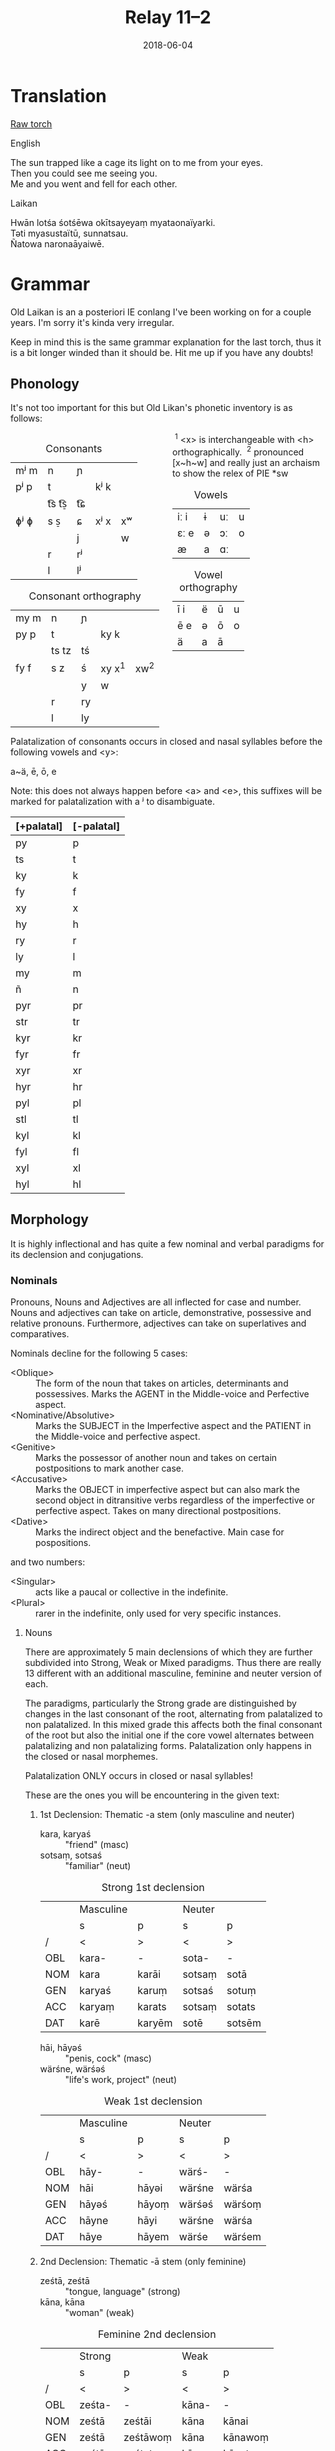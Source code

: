 #+Title: Relay 11–2
#+Date: 2018-06-04
#+HTML_LINK_UP: index.html
#+HTML_LINK_HOME: ../index.html
#+HTML_HEAD_EXTRA: <link rel="stylesheet" href="../../global/Default.css"/>
#+HTML_HEAD_EXTRA: <link rel="stylesheet" href="../../global/org.css"/>
#+HTML_HEAD_EXTRA: <link rel="stylesheet" href="../relay.css"/>
#+OPTIONS: title:nil

* Translation
#+BEGIN_short-relay
#+BEGIN_detail-link
[[file:03a-RELAY_11_TORCH_FOR_BBBBBB.txt][Raw torch]]
#+END_detail-link

#+HTML: <div class="natlang-name"><p>English</p></div>
#+BEGIN_natlang-text
#+BEGIN_VERSE
The sun trapped like a cage its light on to me from your eyes.
Then you could see me seeing you.
Me and you went and fell for each other.
#+END_VERSE
#+END_natlang-text

#+HTML: <div class="conlang-name"><p>Laikan</p></div>
#+BEGIN_conlang-text
#+BEGIN_VERSE
Hwān lotśa śotśēwa okītsayeyaṃ myataonaïyarki.
Təti myasustaïtū, sunnatsau.
Ñatowa naronaāyaiwē.
#+END_VERSE
#+END_conlang-text

#+END_short-relay

* Grammar
Old Laikan is an a posteriori IE conlang I've been working on for a couple years.
I'm sorry it's kinda very irregular.

Keep in mind this is the same grammar explanation for the last torch, thus it is
a bit longer winded than it should be. Hit me up if you have any doubts!

** Phonology
It's not too important for this but Old Likan's phonetic inventory is as follows:

#+ATTR_HTML: :style columns:2;
#+BEGIN_div
#+Caption: Consonants
| mʲ m | n     | ɲ  |      |    |
| pʲ p | t     |    | kʲ k |    |
|      | t͡s t͡s̠ | t͡ɕ |      |    |
| ɸʲ ɸ | s  s̠  | ɕ  | xʲ x | xʷ |
|      |       | j  |      | w  |
|      | r     | rʲ |      |    |
|      | l     | lʲ |      |    |

#+Caption: Consonant orthography
| my m | n     | ɲ  |          |        |
| py p | t     |    | ky k     |        |
|      | ts tz | tś |          |        |
| fy f | s  z  | ś  | xy x^{1} | xw^{2} |
|      |       | y  | w        |        |
|      | r     | ry |          |        |
|      | l     | ly |          |        |

 ^{1} <x> is interchangeable with <h> orthographically.
 ^{2} pronounced [x~h~w] and really just an archaism to show the relex of PIE *sw

#+Caption: Vowels
| iː i | ɨ | uː | u |
| ɛː e | ə | ɔː | o |
| æ    | a | ɑː |   |

#+Caption: Vowel orthography
| ī  i | ë | ū | u |
| ē  e | ə | ō | o |
| ä    | a | ā |   |
#+END_div

Palatalization of consonants occurs in closed and nasal syllables before the
following vowels and <y>:

a~ä, ē, ō, e

Note: this does not always happen before <a> and <e>, this suffixes will be
marked for palatalization with a ʲ to disambiguate.

| [+palatal] | [-palatal] |
|------------+------------|
| py         | p          |
| ts         | t          |
| ky         | k          |
| fy         | f          |
| xy         | x          |
| hy         | h          |
| ry         | r          |
| ly         | l          |
| my         | m          |
| ñ          | n          |
| pyr        | pr         |
| str        | tr         |
| kyr        | kr         |
| fyr        | fr         |
| xyr        | xr         |
| hyr        | hr         |
| pyl        | pl         |
| stl        | tl         |
| kyl        | kl         |
| fyl        | fl         |
| xyl        | xl         |
| hyl        | hl         |

** Morphology
It is highly inflectional and has quite a few nominal and verbal paradigms for
its declension and conjugations.

*** Nominals
Pronouns, Nouns and Adjectives are all inflected for case and number.
Nouns and adjectives can take on article, demonstrative, possessive and relative pronouns.
Furthermore, adjectives can take on superlatives and comparatives.

Nominals decline for the following 5 cases:

- <Oblique> :: The form of the noun that takes on articles, determinants and possessives. Marks the AGENT in the Middle-voice and Perfective aspect.
- <Nominative/Absolutive> :: Marks the SUBJECT in the Imperfective aspect and the PATIENT in the Middle-voice and perfective aspect.
- <Genitive> :: Marks the possessor of another noun and takes on certain postpositions to mark another case.
- <Accusative> :: Marks the OBJECT in imperfective aspect but can also mark the second object in ditransitive verbs regardless of the imperfective or perfective aspect. Takes on many directional postpositions.
- <Dative> :: Marks the indirect object and the benefactive. Main case for pospositions.

and two numbers:

- <Singular> :: acts like a paucal or collective in the indefinite.
- <Plural> :: rarer in the indefinite, only used for very specific instances.

**** Nouns
There are approximately 5 main declensions of which they are further subdivided
into Strong, Weak or Mixed paradigms.  Thus there are really 13 different with
an additional masculine, feminine and neuter version of each.

The paradigms, particularly the Strong grade are distinguished by changes in the
last consonant of the root, alternating from palatalized to non palatalized.  In
this mixed grade this affects both the final consonant of the root but also the
initial one if the core vowel alternates between palatalizing and non
palatalizing forms.  Palatalization only happens in the closed or nasal
morphemes.

Palatalization ONLY occurs in closed or nasal syllables!

These are the ones you will be encountering in the given text:

***** 1st Declension: Thematic -a stem (only masculine and neuter)
#+ATTR_HTML: :class vocablist 
- kara, karyaś :: "friend" (masc)
- sotsaṃ, sotsaś :: "familiar" (neut)
#+Caption: Strong 1st declension
|     | Masculine |        | Neuter |        |
|     | s         | p      | s      | p      |
| /   | <         | >      | <      | >      |
|-----+-----------+--------+--------+--------|
| OBL | kara-     | -      | sota-  | -      |
| NOM | kara      | karāi  | sotsaṃ | sotā   |
| GEN | karyaś    | karuṃ  | sotsaś | sotuṃ  |
| ACC | karyaṃ    | karats | sotsaṃ | sotats |
| DAT | karē      | karyēm | sotē   | sotsēm |

#+ATTR_HTML: :class vocablist 
- hāi, hāyəś :: "penis, cock" (masc)
- wärśne, wärśəś :: "life's work, project" (neut)
#+Caption: Weak 1st declension
|     | Masculine |       | Neuter |        |
|     | s         | p     | s      | p      |
| /   | <         | >     | <      | >      |
|-----+-----------+-------+--------+--------|
| OBL | hāy-      | -     | wärś-  | -      |
| NOM | hāi       | hāyəi | wärśne | wärśa  |
| GEN | hāyəś     | hāyoṃ | wärśəś | wärśoṃ |
| ACC | hāyne     | hāyi  | wärśne | wärśa  |
| DAT | hāye      | hāyem | wärśe  | wärśem |

***** 2nd Declension: Thematic -ā stem (only feminine)
#+ATTR_HTML: :class vocablist 
- ześtā, ześtā :: "tongue, language" (strong)
- kāna, kāna :: "woman" (weak)
#+Caption: Feminine 2nd declension
|     | Strong |          | Weak  |         |
|     | s      | p        | s     | p       |
| /   | <      | >        | <     | >       |
|-----+--------+----------+-------+---------|
| OBL | ześta- | -        | kāna- | -       |
| NOM | ześtā  | ześtāi   | kāna  | kānai   |
| GEN | ześtā  | ześtāwoṃ | kāna  | kānawoṃ |
| ACC | ześtāṃ | ześtots  | kānaṃ | kānats  |
| DAT | ześtā  | ześtām   | kāna  | kānam   |

***** 3rd Declension: Athematic consonant stem
#+ATTR_HTML: :class vocablist 
- putz, paza :: "foot" (masculine)
- śir, śreza :: "heart" (neuter)
#+Caption: Strong 3rd Mixed
|     | Masculine |        | Neuter |         |
|     | s         | p      | s      | p       |
| /   | <         | >      | <      | >       |
|-----+-----------+--------+--------+---------|
| OBL | paza-     | -      | śreza- | -       |
| NOM | putz      | pāz    | śir    | śira    |
| GEN | paza      | pazuṃ  | śreza  | śrezuṃ  |
| ACC | pāzo      | pāśe   | śir    | śira    |
| DAT | pazē      | pazəma | śrezē  | śrezəma |

#+ATTR_HTML: :class vocablist 
- patsar, patra :: "father" (-r stem masculine)
- lyēme, lyenna	:: "lake" (-n stem feminine)
#+Caption: Strong - Mixed 
|     | -r Masculine |          | -n Feminine |          |
|     | s            | p        | s           | p        |
| /   | <            | >        | <           | >        |
|-----+--------------+----------+-------------+----------|
| OBL | patra-       | -        | lyenna      | -        |
| NOM | patsar       | patsar   | lyēme       | lyēmən   |
| GEN | patra        | patruṃ   | lyenna      | lyennun  |
| ACC | patsaro      | patsare  | lyēmono     | lyēmone  |
| DAT | patrē        | pastrema | lyennē      | lyemyema |

#+ATTR_HTML: :class vocablist 
- mur, mur :: "man" (masculine)
- təxsēṃ, təxsēn :: "enemy" (neuter)
- kitre, kutre :: "neck, throat" (-r stem masculine)
#+Caption: Weak - Fixed
|     | Masculine |        | Neuter  |          | -r Masculine |         |
|     | s         | p      | s       | p        | s            | p       |
| /   | <         | >      | <       | >        | <            | >       |
|-----+-----------+--------+---------+----------+--------------+---------|
| OBL | mur-      | -      | təxsēn  | -        | kutr-        | -       |
| NOM | mur       | mur    | təxsēṃ  | təxsēna  | kitre        | kutre   |
| GEN | mur       | muroṃ  | təxsēn  | təxsēnoṃ | kutre        | kutroṃ  |
| ACC | muro      | mure   | təxsēn  | təxsēna  | kutro        | kutre   |
| DAT | mure      | muryem | təxsēne | təxsēñem | kutre        | kustrem |

This can all be resumed as follows:
	
|    |     | -a          | -a     | -ā     | -ā    | cons. MIX  | cons. FIX |
|    |     | strong      | weak   | strong | weak  | strong     | weak      |
| /  |     | <           | >      | <      | >     | <          | >         |
|----+-----+-------------+--------+--------+-------+------------+-----------|
| sg | OBL | -a-         | -∅-    | -a-    | -a-   | -a-        | -∅-       |
|    | NOM | -a/-ʲaṃ/-äṃ | -∅/-ne | -ā     | -ā    | -∅         | -∅        |
|    | GEN | -ʲaś/-äś    | -əś    | -ā     | -a    | -a         | -∅        |
|    | ACC | -ʲaṃ/-äṃ    | -ne    | -āṃ    | -aṃ   | -o/-∅      | -o/-∅     |
|    | DAT | -ē          | -e     | -ā     | -a    | -ē         | -e        |
|----+-----+-------------+--------+--------+-------+------------+-----------|
| pl | NOM | -ʲai/-ā     | -əi/-a | -āi    | -ai   | -∅         | -∅        |
|    | GEN | -uṃ         | -oṃ    | -āwoṃ  | -awoṃ | -uṃ        | -oṃ       |
|    | ACC | -ats        | -ʲi    | -ots   | -ats  | -e/a       | -e/a      |
|    | DAT | -ʲēm        | -ʲem   | -ām    | -am   | -əma/-ʲema | -ʲem      |

**** Adjectives

Adjectives decline to the same case, gender and number as the noun the describe and go before them.

#+BEGIN_EXAMPLE
ñau nātś
new-ɴᴏᴍ.sɢ.ᴍ night-ɴᴏᴍ.sɢ.ᴍ
New night.

ñawawoṃ kiwätawoṃ
new-ɢᴇɴ.ᴘʟ.ꜰ life-ɢᴇɴ.ᴘʟ.ꜰ
New life.
#+END_EXAMPLE

For declension see NOUNS.

**** Pronouns
***** Personal Pronouns
|      | 1s     | 1p     | 2s    | 2p   | 3    |
| /    | <      | >      | <     | >    | <>   |
|------+--------+--------+-------+------+------|
| OBL  | mya-   | ña-    | tsa-  | wä-  | hā-  |
| NOM  | zäṃ    | wē     | tū    | yū   | hwā  |
| GEN  | myam   | yəryaṃ | tsau  | ośoṃ | hāu  |
| ACC  | ma     | yəma   | to    | ośo  | hwā  |
| DAT  | myatśe | yəmē   | tsafe | ośmē | hāfe |
|------+--------+--------+-------+------+------|
| POSS | myai-  | ñar-   | tsai- | wär- | hāu- |

When marking a noun for possession, the noun is declines in the oblique with the
pronoun suffixed to the end of it.  This goes for all the following pronouns as
well.

***** Definite article
Marks for definiteness. Turns adjectives into nouns.
|     | s    |      |       | p      |    |    |
|     | m    | f    | n     | m      | f  | n  |
| /   | <    |      | >     | <      |    | >  |
|-----+------+------+-------+--------+----+----|
| NOM | ya   | ī    | i(tz) | yē     | ī  | ā  |
| GEN | yar  | yara | yar   | yaroṃ  | 〃 | 〃 |
| ACC | iṃ   | īu   | i(tz) | ye(ts) | īi | ā  |
| DAT | yamo | 〃   | 〃    | yōm    | 〃 | 〃 |

When suffixed, the initial <y> palatalized the root of the noun, except for the
Nominative masculine singular which is written <-a> after a consonant and <-ä>
after a vowel (but pronounced ~/ja/~)

***** Proximal Demonstrative
|     | s     |       |        | p      |        |        |
|     | m     | f     | n      | m      | f      | n      |
| /   | <     |       | >      | <      |        | >      |
|-----+-------+-------+--------+--------+--------+--------|
| NOM | ha    | hā    | tā(tz) | tē     | tā     | 〃     |
| GEN | tsaś  | 〃    | 〃     | tsaśoṃ | tāroṃ  | tsaśoṃ |
| ACC | tsaṃ  | tāṃ   | tā(tz) | ta(ts) | tā(ts) | tā     |
| DAT | tsame | tsaśe | tsame  | tsēm   | 〃     | 〃     |

***** Distal Demonstrative
|     | s    |     |        | p      |        |       |
|     | m    | f   | n      | m      | f      | n     |
| /   | <    |     | >      | <      |        | >     |
|-----+------+-----+--------+--------+--------+-------|
| NOM | sa   | sā  | sā(tz) | sē     | sā     | 〃    |
| GEN | säś  | 〃  | 〃     | säroṃ  | sāroṃ  | säroṃ |
| ACC | säṃ  | sāṃ | sā(tz) | sa(ts) | sā(ts) | sā    |
| DAT | säme | 〃  | 〃     | sēm    | 〃     | 〃    |

***** Relative Pronoun
Largely used as the 3rd person pronoun in many verbal constructions.
Also used as an interrogative pronoun.
|     | s     |     |        | p       |      |    |
|     | m     | f   | n      | m       | f    | n  |
| /   | <     |     | >      | <       |      | >  |
|-----+-------+-----+--------+---------+------+----|
| NOM | ki    | 〃  | ki(tz) | kyai    | ki   | 〃 |
| GEN | kyau  | 〃  | 〃     | kyaśoṃ  | 〃   | 〃 |
| ACC | kiṃ   | kiu | ki(tz) | kye(ts) | kyei | ki |
| DAT | kyame | 〃  | 〃     | kyōm    | 〃   | 〃 |

***** Relative Determiner
Used to start subordinate clauses and subordinate verbal constructions.
Main relative pronoun for nouns and adjectives.
|     | s     |     |        | p      |     |    |
|     | m     | f   | n      | m      | f   | n  |
| /   | <     |     | >      | <      |     | >  |
|-----+-------+-----+--------+--------+-----+----|
| NOM | ka    | kā  | kā(tz) | kē     | kā  | 〃 |
| GEN | kyaś  | 〃  | 〃     | kyaroṃ | 〃  | 〃 |
| ACC | kyaṃ  | kāṃ | kā(tz) | ka(ts) | kāi | kā |
| DAT | kyame | 〃  | 〃     | kyēm   | 〃  | 〃 |

***** Anaphoric Pronoun
Marking a past topic but can also used like the relative determiner.
|     | s    |       |         | p       |         |       |
|     | m    | f     | n       | m       | f       | n     |
| /   | <    |       | >       | <       |         | >     |
|-----+------+-------+---------+---------+---------+-------|
| NOM | pe   | pyā   | pyā(tz) | pyē     | pyā     | 〃    |
| GEN | peś  | peśā  | peś     | peśoṃ   | pyāroṃ  | peśoṃ |
| ACC | peṃ  | pyāṃ  | pyā(tz) | pya(ts) | pyā(ts) | pyā   |
| DAT | peme | peśai | peme    | pyēm    | 〃      | 〃    |

**** Verbs
Verbs are conjugated for the following:

- <Mood> :: Indicative, Subjunctive and Imperative
- <Aspect> :: Perfective, Imperfective, Incohative and Cessative.
- <Tense> :: Past, Present and Future.
- <Voice> :: Active and Middle.
- <Person> :: 1st, 2nd and 3rd.
- <Number> :: Singular and Plural.

***** Conjugation
- <Present> :: (non-past) used to conjugate in the present and future tense.
- <Past> :: used to conjugate the past tense.

#+Caption: Thematic
|             |    | Active    |              |        |            | Middle   |       |         |            |
|             |    | present   | past         | future | Imperative | present  | past  | future  | Imperative |
| /           |    | <         |              |        | >          | <        |       |         | >          |
|-------------+----+-----------+--------------+--------+------------+----------+-------+---------+------------|
| Indicative  | 1s | -o/-en    | -ne/-ʲaṃ/-äṃ | -yën   |            | -or      | -one  | -ima    |            |
|             | 2s | -er/-er   | -∅           | -yë    | -Ø         | -əzre    | -ore  | -isa    | -ərē       |
|             | 3s | -et/-et   | -otz/-atz    | -yëz   | -ot        | -ətre    | -ote  | -ita    | -ətē       |
|             | 1p | -əm/-əm   | -om/-ʲam/-äm | -yëma  |            | -əmoś    | -omeś | -imoś   |            |
|             | 2p | -ət/-ət   | -ot/-ʲat/-ät | -yëta  | -ət        | -ətśo    | -otśe | -itśo   | -ətśo      |
|             | 3p | -ets/-ets | -ots/-ats    | -āts   | -ots       | -estre   | -oste | -ista   | -ostē      |
|-------------+----+-----------+--------------+--------+------------+----------+-------+---------+------------|
| Subjunctive | 1s | -əi       | -ëṃ          | -śën   |            | -ere     | -ei   | -sior   |            |
|             | 2s | -ət       | -ë           | -śë    |            | -etre    | -ese  | -siśre  |            |
|             | 3s | -əi       | -ëtz         | -śëz   |            | -etre    | -ete  | -sitre  |            |
|             | 1p | -ʲema     | -ëm          | -rima  |            | -emar    | -emoś | -sëmoś  |            |
|             | 2p | -əta      | -ët          | -rëta  |            | -eśtsu   | -etśo | -sëśo   |            |
|             | 3p | -əyir     | -ëts         | -rāts  |            | -eyirtre | -este | -sestre |            |
|-------------+----+-----------+--------------+--------+------------+----------+-------+---------+------------|
| Gerund      |    | -e        | -ta          | -tsau  |            | -tsena   | -eśa  | -toya   |            |
| Participle  |    | -ez       | -ats         | -tui   |            | -me      | -ona  | -ma     |            |
|-------------+----+-----------+--------------+--------+------------+----------+-------+---------+------------|
| Infinitive  |    | -toṃ      |              |        |            | -moṃ     |       |         |            |

#+Caption: Athematic		
|             |    | Active  |           |        |            | Middle  |        |         |            |
|             |    | present | past      | future | Imperative | present | past   | future  | Imperative |
| /           |    | <       |           |        | >          | <       |        |         | >          |
|-------------+----+---------+-----------+--------+------------+---------+--------+---------+------------|
| Indicative  | 1s | -n      | -w/-o     | -yin   |            | -myar   | -mē    | -ima    |            |
|             | 2s | -r      | -Ø/-Ø     | -yi    | -śi        | -rär    | -rē    | -isa    | -rē        |
|             | 3s | -t      | -z/-s/z   | -yiz   | -ut        | -tsar   | -tē    | -ita    | -tē        |
|             | 1p | -ma     | -ma/-ma   | -yima  |            | -moś    | -mēś   | -imọś   |            |
|             | 2p | -ta     | -ta/-ta   | -yita  | -ta        | -tśo    | -tśē   | -itśo   | -tśo       |
|             | 3p | -ts     | -yəz/-ʲez | -āts   | -ts        | -ostsar | -stē   | -ista   | -stē       |
|-------------+----+---------+-----------+--------+------------+---------+--------+---------+------------|
| Subjunctive | 1s | -i      | -wiṃ      | -śin   |            | -yorre  | -wei   | -rior   |            |
|             | 2s | -it     | -wi       | -śi    |            | -yəzre  | -wise  | -riśre  |            |
|             | 3s | -i      | -wez      | -śiz   |            | -yətre  | -wite  | -ritre  |            |
|             | 1p | -ima    | -īma      | -rima  |            | -yəmotś | -wīmoś | -rëmoś  |            |
|             | 2p | -ita    | -īta      | -rita  |            | -yəśo   | -wītśo | -rëśo   |            |
|             | 3p | -yir    | -wets     | -rāts  |            | -yostre | -weste | -ristre |            |
|-------------+----+---------+-----------+--------+------------+---------+--------+---------+------------|
| Gerund      |    | -ya     | -ta       | -tsau  |            | -tena   | -ne₂   | -toya   |            |
| Participle  |    | -ts     | -ts₂      | -tui   |            | -ne     | -mna   | -ma     |            |
|-------------+----+---------+-----------+--------+------------+---------+--------+---------+------------|
| Infinitive  |    | -toṃ    |           |        |            | -moṃ    |        |         |            |

***** Verbal Classes
#+ATTR_HTML: :class vocablist
- i. :: THEMATIC -o present 1st sg.
- ii. :: THEMATIC -en present 1st sg.
- iii. :: ATHEMATIC fixed conjugation
- iv. :: ATHEMATIC mixed conjugation
 
***** Aspect Constructions
Follows these general rules.

: VERB-Participle=Definite=Auxiliary/Copula.Aspect-Voice-Conjugation

- <Imperfective> :: Default, base conjugations are in the imperfective aspect.

- <Perfective> :: Split ergative. Thus, in transitive verbs, the original subject takes on the Oblique and the Object takes on the Nominative.

****** Special constructions:

| Perfective root    | -∅    |
| Active Indicative  | -∅    |
| Active Subjunctive | -ē    |
| Middle Indicative  | -re   |
| Active Subjunctive | -ērre |

****** Perfective Conjugation:
(All pronouns in the nominative.)

The construction is as follows:

#+BEGIN_EXAMPLE
kəlastaïyarki
kəla-ast=i=yar-∅-ki
"He threw something"
#+END_EXAMPLE

#+ATTR_HTML: :class vocablist
- kəla- :: Unstressed Past root of "kākalme, kälo   iv class athematic,  to throw"
- -sta- :: Active Past Participle in the Oblique
- i :: Nominative Singular Neuter Definite
- yar- :: Perfective root
- -∅-  :: Active voice and Indicative mood.		
- -ki :: 3rd person. marked with the Relative Pronoun in the Nominative.

- <Inchoative> :: Indicates the start of an action, a sense of in-volition and progressive aspect.
- Auxiliary :: yayen, əyäṃ, yai, əyats
- <Cessative> :: hāyen, hayäṃ, hāi, hayats
- <Continuous/Progressive> :: Same as the inchoative but in the middle voice, specifically. Intransitive verbs the original subject is put in the Dative (as a sorta antipassive) while the Subject is marked as the patient and the verb takes on a dummy ergative.

----

And I lied, there are many more auxiliaries and aspects but we won't talk about them now.

***** Negation
Affix <mi-> or negative copula (see appendix).

*** Syntax
- SOV
- Head-final
- Split-Ergative in the perfective aspect.
- Very pro-drop. The Aspect construction you just read through?
  Well you can drop most of that depending on context.
  In fact, the copula or the auxiliary are most often dropped.

Personal pronouns in the imperfective aspect are only used for emphasis.

* Lexicon
#+Caption: Key to table headings
| Root                                                                                                                                            | Decline                             | Type      |
|-------------------------------------------------------------------------------------------------------------------------------------------------+-------------------------------------+-----------|
| nominative singular, genitive singular, definite nominative singular (with oblique root)                                                        | Declension Number.                  | Noun      |
| nominative singular masculine, genitive singular masculine, nominative singular feminine                                                        | All 1st Declension (m/n) or 2nd (f) | Adjective |
| active 1st singular present imperfective, active 1st singular past imperfective, perfective root, past participle nominative singular masculine | verbal class.                       | Verb      |

| Root                        | Decline | Gloss                                               |
|-----------------------------+---------+-----------------------------------------------------|
| en, yau, yar, ośots         | IRR.    | to be, COPULA                                       |
| hwāṃ, hwān, hwānī           | 3f.     | sun                                                 |
| lyōx, lotśa, lotśaä         | 1m.     | light                                               |
| nāryen, naryaṃ, nār, narats | ii.     | to fasten with a thread or cord; Mid. to be tied up |
| okī, okīṃ, okī              | IRR.    | eyes                                                |
| śotśaṃ, śotśaś, śotśaï      | 1n.     | cage, container                                     |
| sun, suu, su, susta         | iii.    | to see, to watch                                    |
| tāo, tāne, tāi, takats      | i.      | to capture, to seize                                |
| təti                        | conj.   | CONDITIONAL, so, then, if                           |
| towa, towäś, towā           | adj.    | two                                                 |

* Navigation
:PROPERTIES:
:HTML_CONTAINER: footer
:UNNUMBERED: t
:END:

#+BEGIN_EXPORT html
<nav class="linkset">
  <div id="this">
    <div id="sec"><strong>11</strong> Relay</div>
    <div id="chapB"></div>
    <div id="chapA">Part <strong>4</strong></div>
  </div>
  <a href="02.html" id="prev" rel="prev">Previous</a>
  <a href="04.html" id="next" rel="next">Next</a>
</nav>
#+END_EXPORT

